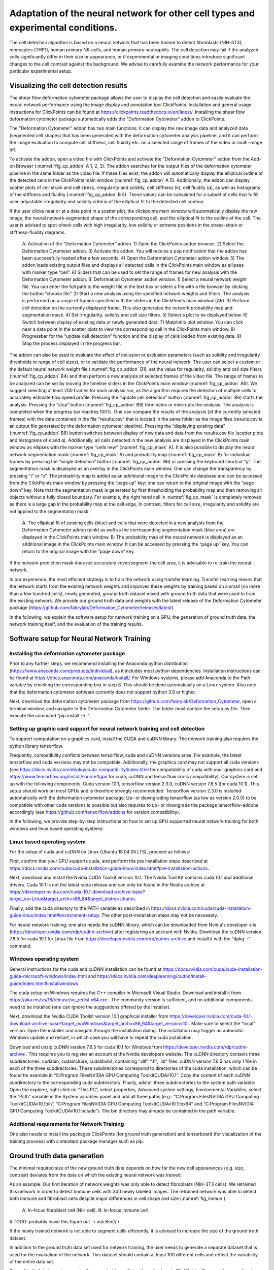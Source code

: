 
Adaptation of the neural network for other cell types and experimental conditions.
==================================================================================

The cell detection algorithm is based on a neural network that has been trained to detect fibroblasts (NIH-3T3),  monocytes (THP1), human primary NK-cells, and human primary neutrophils. The cell detection may fail if the analyzed cells significantly differ in their size or appearance, or if experimental or imaging conditions introduce significant changes to the cell contrast against the background. We advise to carefully examine the network performance for your particular experimental setup.

Visualizing the cell detection results
--------------------------------------

The shear flow deformation cytometer package allows the user to display the cell detection and easily evaluate the neural network performance using the image display and annotation tool ClickPoints. Installation and general usage instructions for ClickPoints can be found at https://clickpoints.readthedocs.io/en/latest/. Installing the shear flow deformation cytometer package automatically adds the "Deformation Cytometer" addon to ClickPoints.

The "Deformation Cytometer" addon has two main functions: It can display the raw image data and analyzed data (segmented cell shapes) that has been generated with the deformation cytometer analysis pipeline, and it can perform the image evaluation to compute cell stiffness, cell fluidity etc. on a selected range of frames of the video or multi-image tiff.

To activate the addon, open a video file with ClickPoints and activate the "Deformation Cytometer" addon from the Add-on Browser (:numref:`fig_cp_addon` A 1, 2, 3). The addon searches for the output files of the deformation cytometer pipeline in the same folder as the video file. If these files exist, the addon will automatically display the elliptical outline of the detected cells in the ClickPoints main window (:numref:`fig_cp_addon` A 5).  Additionally, the addon can display scatter plots of cell strain and cell stress, irregularity and solidity, cell stiffness (k), cell fluidity (𝛼), as well as histograms of the stiffness and fluidity (:numref:`fig_cp_addon` B 5). These values can be calculated for a subset of cells that fulfill user-adjustable irregularity and solidity criteria of the elliptical fit to the detected cell contour.

If the user clicks near or at a data point in a scatter plot, the clickpoints main window will automatically display the raw image, the neural network-segmented shape of the corresponding cell, and the elliptical fit to the outline of the cell. The user is advised to spot-check cells with high irregularity, low solidity or extreme positions in the stress-strain or stiffness-fluidity diagrams.

.. _fig_cp_addon:
.. figure:: images/image9.jpg

    A: Activation of the “Deformation Cytometer” addon. 1) Open the ClickPoints addon browser. 2) Select the Deformation Cytometer addon. 3) Activate the addon. You will receive a pop notification that the addon has been successfully loaded after a few seconds. 4) Open the Deformation Cytometer addon window. 5) The addon loads existing output files and displays all detected cells in the ClickPoints main window as ellipses with marker type “cell”. 6) Sliders that can be used to set the range of frames for new analysis with the Deformation Cytometer addon. B: Deformation Cytometer addon window. 1) Select a neural network weight file. You can enter the full path to the weight file in the text box or select a file with a file browser by clicking the button “choose file”. 2) Start a new analysis using the specified network weights and filters. The analysis is performed on a range of frames specified with the sliders in the ClickPoints main window (A6). 3) Perform cell detection on the currently displayed frame. This also generates the network probability map and segmentation mask. 4) Set irregularity, solidity and cell size filters. 5) Select a plot to be displayed below. 6) Switch between display of existing data or newly generated data. 7) Matplotlib plot window. You can click near a data point in the scatter plots to view the corresponding cell in the ClickPoints main window. 8) Progressbar for the “update cell detection” function and the display of cells loaded from existing data. 9) Stop the process displayed in the progress bar.

The addon can also be used to evaluate the effect of inclusion or exclusion parameters (such as solidity and irregularity thresholds or range of cell sizes), or to validate the performance of the neural network. The user can select a custom or the default neural network weight file (:numref:`fig_cp_addon` B1), set the value for regularity, solidity and cell size filters (:numref:`fig_cp_addon` B4) and then perform a new analysis of selected frames of the video file. The range of frames to be analyzed can be set by moving the timeline sliders in the ClickPoints main window (:numref:`fig_cp_addon` A6). We suggest selecting at least 200 frames for each analysis run, as the algorithm requires the detection of multiple cells to accurately estimate flow speed profile. Pressing the “update cell detection” button (:numref:`fig_cp_addon` B6) starts the analysis. Pressing the “stop” button (:numref:`fig_cp_addon` B9) terminates or interrupts the analysis. The analysis is completed when the progress bar reaches 100%. One can compare the results of the analysis (of the currently selected frames) with the data contained in the file “results.csv” that is located in the same folder as the image files (results.csv is an output file generated by the deformation cytometer pipeline). Pressing the “displaying existing data” (:numref:`fig_cp_addon` B6) button switches between display of new data and data from the results.csv file (scatter plots and histograms of k and 𝛼). Additionally, all cells detected in the new analysis are displayed in the ClickPoints main window as ellipses with the marker type “cells new” (:numref:`fig_cp_mask` A). It is also possible to display the neural network segmentation mask (:numref:`fig_cp_mask` A) and probability map (:numref:`fig_cp_mask` B) for individual frames by pressing the “single detection” button (:numref:`fig_cp_addon` B6) or pressing the keyboard shortcut “g”. The segmentation mask is displayed as an overlay in the ClickPoints main window. One can change the transparency by pressing “i” or “o”. The probability map is added as an additional image to the ClickPoints database and can be accessed from the ClickPoints main window by pressing the “page up” key; one can return to the original image with the “page down” key. Note that the segmentation mask is generated by first thresholding the probability map and then removing all objects without a fully closed boundary. For example,  the right hand cell in :numref:`fig_cp_mask` is completely removed as there is a large gap in the probability map at the cell edge. In contrast, filters for cell size, irregularity and solidity are not applied to the segmentation mask.


.. _fig_cp_mask:
.. figure:: images/image11.jpg
    :width: 70%

    A: The elliptical fit of existing cells (blue) and cells that were detected in a new analysis from the Deformation Cytometer addon (pink) as well as the corresponding segmentation mask (blue area) are displayed in the ClickPoints main window. B: The probability map of the neural network is displayed as an additional image in the ClickPoints main window. It can be accessed by pressing the “page up” key. You can return to the original image with the “page down” key.

If the network prediction mask does not accurately cover/segment the cell area, it is advisable to re-train the neural network.

In our experience, the most efficient strategy is to train the network using transfer learning. Transfer learning means that the network starts from the existing network weights and improves these weights by training based on a small (no more than a few hundred cells), newly generated, ground truth dataset mixed with ground truth data that were used to train the existing network. We provide our ground truth data and weights with the latest release of the Deformation Cytometer package (https://github.com/fabrylab/Deformation_Cytometer/releases/latest).

In the following, we explain the software setup for network training on a GPU, the generation of ground truth data, the network training itself, and the evaluation of the training results.

Software setup for Neural Network Training
------------------------------------------

Installing the deformation cytometer package
~~~~~~~~~~~~~~~~~~~~~~~~~~~~~~~~~~~~~~~~~~~~

Prior to any further steps, we recommend installing the Anaconda python distribution (https://www.anaconda.com/products/individual), as it includes most python dependencies. Installation instructions can be found at https://docs.anaconda.com/anaconda/install/. For Windows systems, please add Anaconda to the Path variable by checking the corresponding box in step 8. This should be done automatically on a Linux system. Also note that the deformation cytometer software currently does not support python 3.9 or higher.

Next, download the deformation cytometer package from https://github.com/fabrylab/Deformation_Cytometer, open a terminal window, and navigate to the Deformation Cytometer folder. The folder must contain the setup.py file. Then execute the command “pip install -e .”.

Setting up graphic card support for neural network training and cell detection
~~~~~~~~~~~~~~~~~~~~~~~~~~~~~~~~~~~~~~~~~~~~~~~~~~~~~~~~~~~~~~~~~~~~~~~~~~~~~~
To support computation on a graphics card, install the CUDA and cuDNN library. The network training also requires the python library tensorflow.

Frequently, compatibility conflicts between tensorflow, cuda and cuDNN versions arise. For example, the latest tensorflow and cuda versions may not be compatible. Additionally, the graphics card may not support all cuda versions (see https://docs.nvidia.com/deploy/cuda-compatibility/index.html for compatability of cuda with your graphics card and https://www.tensorflow.org/install/source#gpu for cuda, cuDNN and tensorflow cross compatibility). Our system is set up with the following components: Cuda version 10.1, tensorflow version 2.3.0, cuDNN version 7.6.5 (for cuda 10.1). This setup should work on most GPUs and is therefore strongly recommended. Tensorflow version 2.3.0 is installed automatically with the deformation cytometer package. Up- or downgrading tensorflow (as low as version 2.0.0) to be compatible with other cuda versions is possible but also requires to up- or downgrade the package tensorflow-addons accordingly (see https://github.com/tensorflow/addons for version compatibility).

In the following, we provide step-by-step instructions on how to set up GPU supported neural network training for both windows and linux based operating systems:

Linux based operating system
~~~~~~~~~~~~~~~~~~~~~~~~~~~~

For the setup of cuda and cuDNN on Linux (Ubuntu 18.04.05 LTS),  proceed as follows:

First, confirm that your GPU supports cuda, and perform the pre installation steps described at https://docs.nvidia.com/cuda/cuda-installation-guide-linux/index.html#pre-installation-actions.

Next, download and install the Nvidia CUDA Toolkit version 10.1. The Nvidia Tool Kit contains cuda 10.1 and additional drivers. Cuda 10.1 is not the latest cuda release and can only be found in the Nvidia archive at https://developer.nvidia.com/cuda-10.1-download-archive-base?target_os=Linux&target_arch=x86_64&target_distro=Ubuntu.

Finally, add the cuda directory to the PATH variable as described in https://docs.nvidia.com/cuda/cuda-installation-guide-linux/index.html#environment-setup. The other post-installation steps may not be necessary.

For neural network training, one also needs the cuDNN library, which can be downloaded from Nvidia's developer site (https://developer.nvidia.com/rdp/cudnn-archive) after registering an account with Nvidia. Download the cuDNN version 7.6.5 for cuda 10.1 for Linux file from https://developer.nvidia.com/rdp/cudnn-archive and install it with the “dpkg -i“ command.

Windows operating system
~~~~~~~~~~~~~~~~~~~~~~~~

General instructions for the cuda and cuDNN installation can be found at https://docs.nvidia.com/cuda/cuda-installation-guide-microsoft-windows/index.html and https://docs.nvidia.com/deeplearning/cudnn/install-guide/index.html#installwindows .

The cuda setup on Windows requires the C++ compiler in Microsoft Visual Studio. Download and install it from https://aka.ms/vs/16/release/vc_redist.x64.exe . The community version is sufficient, and no additional components need to be installed (one can ignore the suggestions offered by the installer).

Next, download the Nvidia CUDA Toolkit version 10.1 graphical installer from https://developer.nvidia.com/cuda-10.1-download-archive-base?target_os=Windows&target_arch=x86_64&target_version=10 . Make sure to select the “local” version. Open the installer and navigate through the installation dialog. The installation may trigger an automatic Windows update and restart, in which case you will have to repeat the cuda installation.

Download and unzip cuDNN version 7.6.5 for cuda 10.1 for Windows from https://developer.nvidia.com/rdp/cudnn-archive . This requires you to register an account at the Nvidia developers website. The cuDNN directory contains three subdirectories: \cuda\bin, \cuda\include, \cuda\lib\x64, containing “.dll”, “.h”, .lib“ files. cuDNN version 7.6.5 has only 1 file in each of the three subdirectories. These subdirectories correspond to directories of the cuda installation, which can be found for example in “C:\Program Files\NVIDIA GPU Computing Toolkit\CUDA\v10.1”. Copy the content of each cuDNN subdirectory to the corresponding cuda subdirectory. Finally, add all three subdirectories to the system path variable: Open the explorer, right click on “This PC”, select properties, Advanced system settings, Environmental Variables, select the “Path” variable in the System variables panel and add all three paths (e.g.: “C:\Program Files\NVIDIA GPU Computing Toolkit\CUDA\v10.1\bin”, “C:\Program Files\NVIDIA GPU Computing Toolkit\CUDA\v10.1\lib\x64” and “C:\Program Files\NVIDIA GPU Computing Toolkit\CUDA\v10.1\include”). The bin directory may already be contained in the path variable.

Additional requirements for Network Training
~~~~~~~~~~~~~~~~~~~~~~~~~~~~~~~~~~~~~~~~~~~~

One also needs to install the packages ClickPoints (for ground truth generation) and tensorboard (for visualization of the training process) with a standard package manager such as pip.

Ground truth data generation
----------------------------

The minimal required size of the new ground truth data depends on how far the new cell appearances (e.g. size, contrast) deviates from the data on which the existing neural network was trained.

As an example: Our first iteration of network weights was only able to detect fibroblasts (NIH-3T3 cells). We retrained this network in order to detect immune cells with 300 newly labeled images.  The retrained network was able to detect both immune and fibroblast cells despite major differences in cell shape and size (:numref:`fig_immun`).


.. _fig_immun:
.. figure:: images/image8.jpg

    A: In-focus fibroblast cell (NIH cell). B: In-focus immune cell


# TODO: probably leave this figure out → ask Ben// i

If the newly trained network is not able to segment cells efficiently, it is advised to increase the size of the ground truth dataset.

In addition to the ground truth data set used for network training, the user needs to generate a separate dataset that is used for the evaluation of the network. This dataset should contain at least 100 different cells and reflect the variability of the entire data set.

Ground truth data is most conveniently generated by outlining the cell edges in ClickPoints. Open a video or a directory with individual images by right clicking on the image and select “open with” ClickPoints.  Press F2 to display the  marker menu, right click on “marker” in the top left (:numref:`fig_cp_gt` 1), change the mode to TYPE_Polygon (:numref:`fig_cp_gt` 2). Our training script uses all polygons present in the ClickPoints database regardless of their name. Press ok and precisely outline all in focus cells (:numref:`fig_cp_mask` 3). Make sure to click a fully closed circle. Save the database in regular intervals and when you are finished.

.. _fig_cp_gt:
.. figure:: images/image15.jpg
    :width: 100%

    Ground Truth generation with ClickPoints.

Sometimes a cell is partially out of focus. In this case there is a bright or dark halo at the cell edge depending on whether the part of the cell is in front or behind the focus plane. Make sure to click the cell boundary at the cell edge and exclude this halo. Larger halos indicate cells that are out-of-focus; they should not be outlined. Note that with default settings, only images containing outlined cells are used for training. One can include empty images with the parameter “empty_images” in the training script as described below.

In most cases, the newly trained neural network should be able to efficiently detect also most of the cells that were previously detected using the old network weights, in which case we recommend mixing ground old truth data from with newly generated ground truth data. A ratio of 1:1 between new and old data  (which can be adjusted in the training script as described below) is a good starting point.  Our ground truth data can be downloaded from https://github.com/fabrylab/Deformation_Cytometer/releases/latest

Network Training
----------------

The network is trained with the “training.py” script, located in deformationcytometer/Neural_Network. The user needs to set several parameters in the script:  First, specify the location of the  ClickPoints databases that stores the ground truth (parameter “search_path”). The programm uses all .cdb files in the specified folder.  For each group of cdb files, one can specify how many images are used (parameters “n_images”) and whether images without cells should be included (parameters “empty_images”). One can add additional groups of ClickPoints files by expanding the list “cdb_file_list”.

Next, the user needs to provide the image dimensions (parameter “im_shape”). All images of the training dataset must have the same or inverse dimensions as specified in “im_shape”.

The user also needs to choose whether to continue training from an existing weight file or form randomly generated weights with the “weight_path” parameter. Provide the full path to a weightfile for continued training, or set “weight_path” to None to start with new randomly generated weights. Continuing the training from existing weights is almost always preferable. The standard network weights are attached to each release of the deformation cytometer software and can be downloaded at https://github.com/fabrylab/Deformation_Cytometer/releases/latest. The latest weight file is also downloaded automatically when performing cell detection for the first time, and are stored in the deformationcytometer/detection/includes directory.

Finally, the user needs to specify a path where training logs and output weight files are stored  (parameter “output_path”), and an additional name (parameter “log_name”) for both. The output weight file will also contain an automatically generated timestamp.

The trainig.py script contains a number of additional parameters that may improve the training speed and results. One can choose between reading the training data from the disk or from memory during training (parameter “train_from_disc”). Training from memory is faster, but large datasets may exceed the available memory space. When training from the disk, one can choose to extract new training data from the ClickPoints files specified earlier, or use existing training data (parameter “use_existing_data”). In any case, the user needs to specify a directory in which the training data are stored (parameter “dir_training_data”)

The user can further set some basic training properties: The number of epochs, learning-rate, batch size, size of the validation data set and whether to save only the best weight file, or update the weight file after each training epoch.

For our training, we typically down-weight all background pixels by a factor of 0.1, to compensate for the disproportionate number of background pixels. This weight can be set with the parameter “w_bg”. One can also provide custom weighting functions by specifying the function and its keyword arguments in a dictionary (parameter “weighting”). Weighting functions must have a two dimensional array, representing the ground truth mask of an image as their first argument, and return a two dimensional array that is used as a weight map during training.

We trained the network only on the cell edge, which we extract from the ground truth masks. One can also train on the whole cell area by setting the parameter “mask_function” to None. Alternatively, one can provide a custom function to manipulate the ground truth mask (parameter “mask_function”). This function needs to take a 2-dimensional integer array, representing the mask as its first argument and also return a 2-dimensional integer array. Note however that the current implementation of the cell detection algorithm is dependent on the segmentation of the cell edge. All segmented objects must form a closed loop with a hole or else are discarded.

Once all training parameters are set, the neural network training can be started by executing the “training.py” script.

Validation of the training progress and results
-----------------------------------------------

The performance of the newly trained network can be evaluated with the evalutate.py script located in deformationcytometer/Neural_Network.  In this script, one can specify a list of ClickPoints databases containing the ground truth  (parameter “gt_list”), and a list of neural network weights (parameter “network_list”). For each database, the ground truth is compared to the result of the evaluation for each of the listed network weights. The script calculates the recall (fraction of all cells in the ground truth that are identified by the neural network), the precision (fraction of all predicted cells that are actually present in the ground truth), the mean error of the strains for all cells that could be matched from prediction to ground truth, and the distribution of these errors. All measures are calculated with an without applying regularity and solidity thresholds. The results are written to the files “results.csv” and “results_fltered.csv” in the folder specified with the “out_folder” parameter. The results are  also plotted to the files “network_evaluation.png” and “network_evaluation_filtered.png”. We recommend using the interactive plotting tool pylustrator  (https://pylustrator.readthedocs.io/en/latest/) for plotting. The pylustrator allows you to edit and resize labels and arrange the plot. In order to do so set the “use_pylustrator” parameter to True.

:numref:`fig_train_eval` shows an example for the network evaluation. We compare 3 networks: NIH_20x_Mic_2020_10_06 was trained exclusively on Fibroblasts (NIH and THP cells).   ImmuneNIH_20x_2020_11_17s and ImmuneNIH_20x_edgeOnly_2020_11_24 were additionally trained with a variety of immune cells. For ImmuneNIH_20x_edgeOnly_2020_11_24, we reduced the ground truth to only cover the cell edge and implemented filters to remove objects without a fully closed boundary. The latter is the current standard cell detection approach. All three networks were evaluated on three ground truth datasets: NIH_20x_Mic4.cdb and NIH_20x_Mic1.cdb contained NIH fibroblast but were imaged with a different microscope setup and NK2020_10_27_12_27_40_ contained NK cells. Note that the ImmuneNIH_20x_edgeOnly_2020_11_24 network finds less cells (indicated by the smaller recall) but also has a significantly smaller error when measuring the strain. We decided that the smaller error in the strain measurement was more important for two reasons: First the network is forced to make an somewhat arbitrary decision on which cells are in focus and which are not. This uncertainty means that recall and precision are less important as a slightly out of focus cell that is otherwise segmented perfectly is acceptable. Second, the large number of cells in each experiment reduces the need for a high recall.

.. _fig_train_eval:
.. figure:: images/image12.png
    :width: 100%

    Evaluation of neural networks:
    The numbers written on top of each column indicate how many ground truth cells have been identified and how many ground truth cells are present in total. Regularity and solidity filters influence both.


Data analysis software
----------------------

Image processing
~~~~~~~~~~~~~~~~

The image files (multiframe tiffs) need to be analyzed to extract for each frame the cell shape and orientation and the flow speed. These information in turn will be converted into the cell rheological data k and alpha. All procedures are contained in the routine “detect_cells_mutliprocess_pipe_batch.py. The user can select a directory from multiple experiments, and the program sequentially processes the data in all sub-directories. The user can select, apart from the main directory

- The trained weight files for the neural network
- Solidity and irregularity

As an output, the program generates a “evaluated.txt” file that contains the data for all detected cells, namely frame number, a,b, beta, speed, measured rotation speed, estimated rotation speed, G’, G”, k, alpha, solidity, irregularity.

Speed is 30 images/sec

Data analysis
~~~~~~~~~~~~~

Next, the “evaluated.csv” files from different experiments can now be combined and displayed using different programs that the user can easily assemble from powerful functions that take care of elementary routines such as loading the data, selecting the data based on certain criteria such as cell size, stress range etc. We have, as examples, written a number of simple programs:

“figures_all-plots.py” displays the stress versus strain, G’ and G” versus omega, distribution of k and alpha, and measured and fitted velocity, in one PDF file (in the same directory as the image data).

“Dose_response.py”

“Time_dependency.py”

“Figure_paircontrol.py” compares two data sets, one control and one drug treatment for example, performs a histogram matching, and plots the ratio of stiffness between drug treatment and control as a function of drug concentration.
